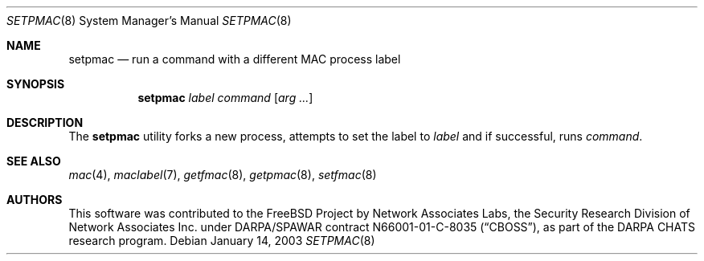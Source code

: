 .\" Copyright (c) 2003 Networks Associates Technology, Inc.
.\" All rights reserved.
.\"
.\" This software was developed for the FreeBSD Project by Chris Costello
.\" at Safeport Network Services and Network Associates Labs, the
.\" Security Research Division of Network Associates, Inc. under
.\" DARPA/SPAWAR contract N66001-01-C-8035 ("CBOSS"), as part of the
.\" DARPA CHATS research program.
.\"
.\" Redistribution and use in source and binary forms, with or without
.\" modification, are permitted provided that the following conditions
.\" are met:
.\" 1. Redistributions of source code must retain the above copyright
.\"    notice, this list of conditions and the following disclaimer.
.\" 2. Redistributions in binary form must reproduce the above copyright
.\"    notice, this list of conditions and the following disclaimer in the
.\"    documentation and/or other materials provided with the distribution.
.\"
.\" THIS SOFTWARE IS PROVIDED BY THE AUTHORS AND CONTRIBUTORS ``AS IS'' AND
.\" ANY EXPRESS OR IMPLIED WARRANTIES, INCLUDING, BUT NOT LIMITED TO, THE
.\" IMPLIED WARRANTIES OF MERCHANTABILITY AND FITNESS FOR A PARTICULAR PURPOSE
.\" ARE DISCLAIMED.  IN NO EVENT SHALL THE AUTHORS OR CONTRIBUTORS BE LIABLE
.\" FOR ANY DIRECT, INDIRECT, INCIDENTAL, SPECIAL, EXEMPLARY, OR CONSEQUENTIAL
.\" DAMAGES (INCLUDING, BUT NOT LIMITED TO, PROCUREMENT OF SUBSTITUTE GOODS
.\" OR SERVICES; LOSS OF USE, DATA, OR PROFITS; OR BUSINESS INTERRUPTION)
.\" HOWEVER CAUSED AND ON ANY THEORY OF LIABILITY, WHETHER IN CONTRACT, STRICT
.\" LIABILITY, OR TORT (INCLUDING NEGLIGENCE OR OTHERWISE) ARISING IN ANY WAY
.\" OUT OF THE USE OF THIS SOFTWARE, EVEN IF ADVISED OF THE POSSIBILITY OF
.\" SUCH DAMAGE.
.\"
.\" $FreeBSD: release/9.0.0/usr.sbin/setpmac/setpmac.8 206622 2010-04-14 19:08:06Z uqs $
.\"
.Dd January 14, 2003
.Dt SETPMAC 8
.Os
.Sh NAME
.Nm setpmac
.Nd "run a command with a different MAC process label"
.Sh SYNOPSIS
.Nm
.Ar label
.Ar command
.Op Ar arg ...
.Sh DESCRIPTION
The
.Nm
utility forks a new process, attempts to set the label to
.Ar label
and if successful, runs
.Ar command .
.Sh SEE ALSO
.Xr mac 4 ,
.Xr maclabel 7 ,
.Xr getfmac 8 ,
.Xr getpmac 8 ,
.Xr setfmac 8
.Sh AUTHORS
This software was contributed to the
.Fx
Project by Network Associates Labs,
the Security Research Division of Network Associates
Inc.
under DARPA/SPAWAR contract N66001-01-C-8035
.Pq Dq CBOSS ,
as part of the DARPA CHATS research program.
